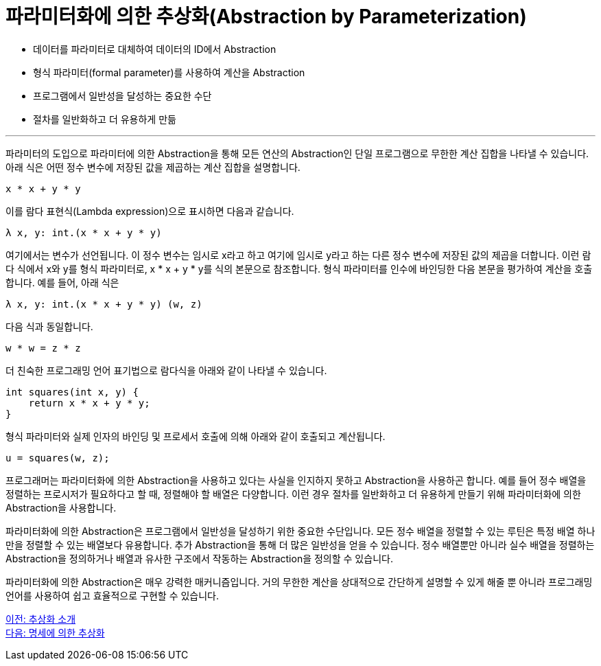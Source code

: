 = 파라미터화에 의한 추상화(Abstraction by Parameterization)

* 데이터를 파라미터로 대체하여 데이터의 ID에서 Abstraction
* 형식 파라미터(formal parameter)를 사용하여 계산을 Abstraction
* 프로그램에서 일반성을 달성하는 중요한 수단
* 절차를 일반화하고 더 유용하게 만듦

---

파라미터의 도입으로 파라미터에 의한 Abstraction을 통해 모든 연산의 Abstraction인 단일 프로그램으로 무한한 계산 집합을 나타낼 수 있습니다. 아래 식은 어떤 정수 변수에 저장된 값을 제곱하는 계산 집합을 설명합니다.

----
x * x + y * y
----

이를 람다 표현식(Lambda expression)으로 표시하면 다음과 같습니다.

----
λ x, y: int.(x * x + y * y)
----

여기에서는 변수가 선언됩니다. 이 정수 변수는 임시로 x라고 하고 여기에 임시로 y라고 하는 다른 정수 변수에 저장된 값의 제곱을 더합니다. 이런 람다 식에서 x와 y를 형식 파라미터로, x * x + y * y를 식의 본문으로 참조합니다. 형식 파라미터를 인수에 바인딩한 다음 본문을 평가하여 계산을 호출합니다. 예를 들어, 아래 식은

----
λ x, y: int.(x * x + y * y) (w, z)
----

다음 식과 동일합니다.

----
w * w = z * z
----

더 친숙한 프로그래밍 언어 표기법으로 람다식을 아래와 같이 나타낼 수 있습니다.

----
int squares(int x, y) {
    return x * x + y * y;
}
----

형식 파라미터와 실제 인자의 바인딩 및 프로세서 호출에 의해 아래와 같이 호출되고 계산됩니다.

----
u = squares(w, z);
----

프로그래머는 파라미터화에 의한 Abstraction을 사용하고 있다는 사실을 인지하지 못하고 Abstraction을 사용하곤 합니다. 예를 들어 정수 배열을 정렬하는 프로시저가 필요하다고 할 때, 정렬해야 할 배열은 다양합니다. 이런 경우 절차를 일반화하고 더 유용하게 만들기 위해 파라미터화에 의한 Abstraction을 사용합니다.

파라미터화에 의한 Abstraction은 프로그램에서 일반성을 달성하기 위한 중요한 수단입니다. 모든 정수 배열을 정렬할 수 있는 루틴은 특정 배열 하나만을 정렬할 수 있는 배열보다 유용합니다. 추가 Abstraction을 통해 더 많은 일반성을 얻을 수 있습니다. 정수 배열뿐만 아니라 실수 배열을 정렬하는 Abstraction을 정의하거나 배열과 유사한 구조에서 작동하는 Abstraction을 정의할 수 있습니다.

파라미터화에 의한 Abstraction은 매우 강력한 매커니즘입니다. 거의 무한한 계산을 상대적으로 간단하게 설명할 수 있게 해줄 뿐 아니라 프로그래밍 언어를 사용하여 쉽고 효율적으로 구현할 수 있습니다.

link:./03_introduction_abstraction.adoc[이전: 추상화 소개] +
link:./05_abstraction_by_specification.adoc[다음: 명세에 의한 추상화]